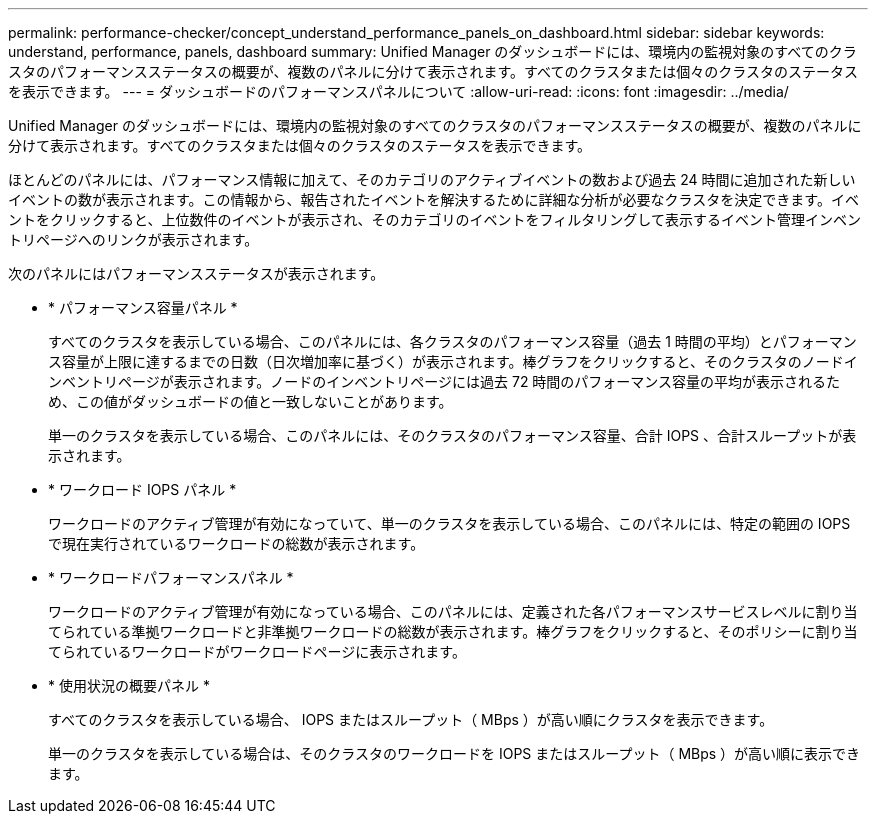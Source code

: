 ---
permalink: performance-checker/concept_understand_performance_panels_on_dashboard.html 
sidebar: sidebar 
keywords: understand, performance, panels, dashboard 
summary: Unified Manager のダッシュボードには、環境内の監視対象のすべてのクラスタのパフォーマンスステータスの概要が、複数のパネルに分けて表示されます。すべてのクラスタまたは個々のクラスタのステータスを表示できます。 
---
= ダッシュボードのパフォーマンスパネルについて
:allow-uri-read: 
:icons: font
:imagesdir: ../media/


[role="lead"]
Unified Manager のダッシュボードには、環境内の監視対象のすべてのクラスタのパフォーマンスステータスの概要が、複数のパネルに分けて表示されます。すべてのクラスタまたは個々のクラスタのステータスを表示できます。

ほとんどのパネルには、パフォーマンス情報に加えて、そのカテゴリのアクティブイベントの数および過去 24 時間に追加された新しいイベントの数が表示されます。この情報から、報告されたイベントを解決するために詳細な分析が必要なクラスタを決定できます。イベントをクリックすると、上位数件のイベントが表示され、そのカテゴリのイベントをフィルタリングして表示するイベント管理インベントリページへのリンクが表示されます。

次のパネルにはパフォーマンスステータスが表示されます。

* * パフォーマンス容量パネル *
+
すべてのクラスタを表示している場合、このパネルには、各クラスタのパフォーマンス容量（過去 1 時間の平均）とパフォーマンス容量が上限に達するまでの日数（日次増加率に基づく）が表示されます。棒グラフをクリックすると、そのクラスタのノードインベントリページが表示されます。ノードのインベントリページには過去 72 時間のパフォーマンス容量の平均が表示されるため、この値がダッシュボードの値と一致しないことがあります。

+
単一のクラスタを表示している場合、このパネルには、そのクラスタのパフォーマンス容量、合計 IOPS 、合計スループットが表示されます。

* * ワークロード IOPS パネル *
+
ワークロードのアクティブ管理が有効になっていて、単一のクラスタを表示している場合、このパネルには、特定の範囲の IOPS で現在実行されているワークロードの総数が表示されます。

* * ワークロードパフォーマンスパネル *
+
ワークロードのアクティブ管理が有効になっている場合、このパネルには、定義された各パフォーマンスサービスレベルに割り当てられている準拠ワークロードと非準拠ワークロードの総数が表示されます。棒グラフをクリックすると、そのポリシーに割り当てられているワークロードがワークロードページに表示されます。

* * 使用状況の概要パネル *
+
すべてのクラスタを表示している場合、 IOPS またはスループット（ MBps ）が高い順にクラスタを表示できます。

+
単一のクラスタを表示している場合は、そのクラスタのワークロードを IOPS またはスループット（ MBps ）が高い順に表示できます。


